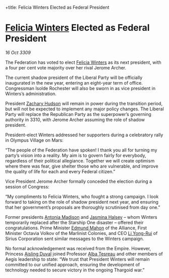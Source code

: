 :PROPERTIES:
:ID:       0d2a50c2-cca2-49fb-bf48-611bb8f876a3
:END:
#
+title: Felicia Winters Elected as Federal President
#+filetags: :Thargoid:Federation:galnet:

* [[id:b9fe58a3-dfb7-480c-afd6-92c3be841be7][Felicia Winters]] Elected as Federal President

/16 Oct 3309/

The Federation has voted to elect [[id:b9fe58a3-dfb7-480c-afd6-92c3be841be7][Felicia Winters]] as its next president, with a four per cent vote majority over her rival Jerome Archer. 

The current shadow president of the Liberal Party will be officially inaugurated in the new year, entering an eight-year term of office. Congressman Isolde Rochester will also be sworn in as vice president in Winters’s administration.  

President [[id:02322be1-fc02-4d8b-acf6-9a9681e3fb15][Zachary Hudson]] will remain in power during the transition period, but will not be expected to implement any major policy changes. The Liberal Party will replace the Republican Party as the superpower’s governing authority in 3310, with Jerome Archer assuming the role of shadow president. 

President-elect Winters addressed her supporters during a celebratory rally in Olympus Village on Mars: 

“The people of the Federation have spoken! I thank you all for turning my party’s vision into a reality. My aim is to govern fairly for everybody, regardless of their political allegiance. Together we will create optimism where there was fear, give shelter those who are vulnerable, and improve the quality of life for each and every Federal citizen.” 

Vice President Jerome Archer formally conceded the election during a session of Congress: 

“My compliments to Felicia Winters, who fought a strong campaign. I look forward to taking on the role of shadow president next year, and ensuring that her government’s proposals are thoroughly scrutinised from day one.” 

Former presidents [[id:e70b7d46-d965-4fb7-859b-e67cacd230e5][Antonia Madison]] and [[id:a9ccf59f-436e-44df-b041-5020285925f8][Jasmina Halsey]] – whom Winters temporarily replaced after the Starship One disaster – offered their congratulations. Prime Minister [[id:da80c263-3c2d-43dd-ab3f-1fbf40490f74][Edmund Mahon]] of the Alliance, First Minister Octavia Volkov of the Marlinist Colonies, and CEO [[id:f0655b3a-aca9-488f-bdb3-c481a42db384][Li Yong-Rui]] of Sirius Corporation sent similar messages to the Winters campaign. 

No formal acknowledgement was received from the Empire. However, Princess [[id:b402bbe3-5119-4d94-87ee-0ba279658383][Aisling Duval]] joined Professor [[id:c2623368-19b0-4995-9e35-b8f54f741a53][Alba Tesreau]] and other members of Aegis leadership to state: “We trust that President Winters will remain committed to our unified approach, ensuring the development of technology needed to secure victory in the ongoing Thargoid war.”
